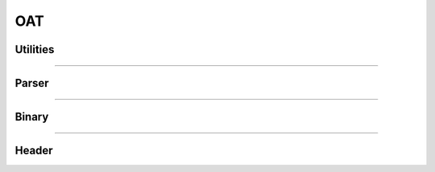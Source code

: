 OAT
---

Utilities
*********

.. doxygenfunction:: lief::OAT::is_oat

.. doxygenfunction:: lief::OAT::version

.. doxygenfunction:: lief::OAT::android_version

----------

Parser
*******

.. doxygenclass:: LIEF::OAT::Parser
   :project: lief

----------


Binary
******

.. doxygenclass:: LIEF::OAT::Binary
   :project: lief

----------

Header
******

.. doxygenclass:: LIEF::OAT::Header
   :project: lief



